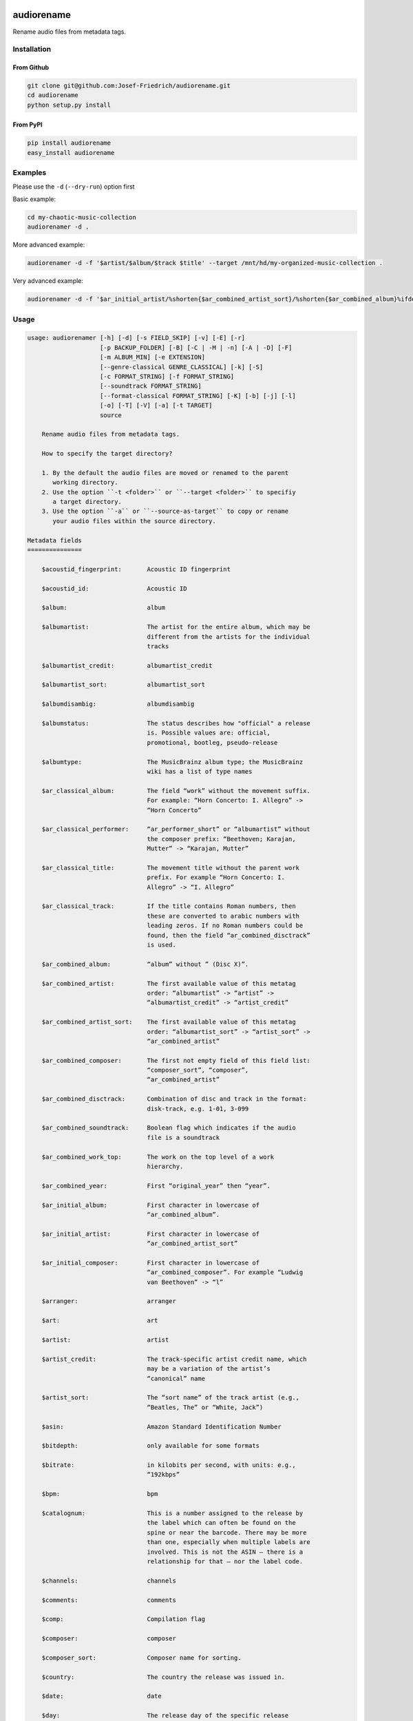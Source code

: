 .. image:: http://img.shields.io/pypi/v/audiorename.svg
    :target: https://pypi.python.org/pypi/audiorename
    :alt: This package on the Python Package Index

.. image:: https://github.com/Josef-Friedrich/audiorename/actions/workflows/main.yml/badge.svg
    :target: https://github.com/Josef-Friedrich/audiorename/actions/workflows/main.yml
    :alt: Tests

.. image:: https://readthedocs.org/projects/audiorename/badge/?version=latest
    :target: https://audiorename.readthedocs.io/en/latest/?badge=latest
    :alt: Documentation Status

***********
audiorename
***********

Rename audio files from metadata tags.

Installation
============

From Github
-----------

.. code:: Shell

    git clone git@github.com:Josef-Friedrich/audiorename.git
    cd audiorename
    python setup.py install

From PyPI
---------

.. code:: Shell

    pip install audiorename
    easy_install audiorename

Examples
========

Please use the ``-d`` (``--dry-run``) option first

Basic example:

.. code:: Shell

    cd my-chaotic-music-collection
    audiorenamer -d .


More advanced example:

.. code:: Shell

    audiorenamer -d -f '$artist/$album/$track $title' --target /mnt/hd/my-organized-music-collection .

Very advanced example:

.. code:: Shell

    audiorenamer -d -f '$ar_initial_artist/%shorten{$ar_combined_artist_sort}/%shorten{$ar_combined_album}%ifdefnotempty{ar_combined_year,_${ar_combined_year}}/${ar_combined_disctrack}_%shorten{$title}' .

Usage
=====

.. code-block:: text

    usage: audiorenamer [-h] [-d] [-s FIELD_SKIP] [-v] [-E] [-r]
                        [-p BACKUP_FOLDER] [-B] [-C | -M | -n] [-A | -D] [-F]
                        [-m ALBUM_MIN] [-e EXTENSION]
                        [--genre-classical GENRE_CLASSICAL] [-k] [-S]
                        [-c FORMAT_STRING] [-f FORMAT_STRING]
                        [--soundtrack FORMAT_STRING]
                        [--format-classical FORMAT_STRING] [-K] [-b] [-j] [-l]
                        [-o] [-T] [-V] [-a] [-t TARGET]
                        source
    
        Rename audio files from metadata tags.
    
        How to specify the target directory?
    
        1. By the default the audio files are moved or renamed to the parent
           working directory.
        2. Use the option ``-t <folder>`` or ``--target <folder>`` to specifiy
           a target directory.
        3. Use the option ``-a`` or ``--source-as-target`` to copy or rename
           your audio files within the source directory.
    
    Metadata fields
    ===============
    
        $acoustid_fingerprint:       Acoustic ID fingerprint
    
        $acoustid_id:                Acoustic ID
    
        $album:                      album
    
        $albumartist:                The artist for the entire album, which may be
                                     different from the artists for the individual
                                     tracks
    
        $albumartist_credit:         albumartist_credit
    
        $albumartist_sort:           albumartist_sort
    
        $albumdisambig:              albumdisambig
    
        $albumstatus:                The status describes how "official" a release
                                     is. Possible values are: official,
                                     promotional, bootleg, pseudo-release
    
        $albumtype:                  The MusicBrainz album type; the MusicBrainz
                                     wiki has a list of type names
    
        $ar_classical_album:         The field “work” without the movement suffix.
                                     For example: “Horn Concerto: I. Allegro” ->
                                     “Horn Concerto”
    
        $ar_classical_performer:     “ar_performer_short” or “albumartist” without
                                     the composer prefix: “Beethoven; Karajan,
                                     Mutter” -> “Karajan, Mutter”
    
        $ar_classical_title:         The movement title without the parent work
                                     prefix. For example “Horn Concerto: I.
                                     Allegro” -> “I. Allegro”
    
        $ar_classical_track:         If the title contains Roman numbers, then
                                     these are converted to arabic numbers with
                                     leading zeros. If no Roman numbers could be
                                     found, then the field “ar_combined_disctrack”
                                     is used.
    
        $ar_combined_album:          “album” without ” (Disc X)”.
    
        $ar_combined_artist:         The first available value of this metatag
                                     order: “albumartist” -> “artist” ->
                                     “albumartist_credit” -> “artist_credit”
    
        $ar_combined_artist_sort:    The first available value of this metatag
                                     order: “albumartist_sort” -> “artist_sort” ->
                                     “ar_combined_artist”
    
        $ar_combined_composer:       The first not empty field of this field list:
                                     “composer_sort”, “composer”,
                                     “ar_combined_artist”
    
        $ar_combined_disctrack:      Combination of disc and track in the format:
                                     disk-track, e.g. 1-01, 3-099
    
        $ar_combined_soundtrack:     Boolean flag which indicates if the audio
                                     file is a soundtrack
    
        $ar_combined_work_top:       The work on the top level of a work
                                     hierarchy.
    
        $ar_combined_year:           First “original_year” then “year”.
    
        $ar_initial_album:           First character in lowercase of
                                     “ar_combined_album”.
    
        $ar_initial_artist:          First character in lowercase of
                                     “ar_combined_artist_sort”
    
        $ar_initial_composer:        First character in lowercase of
                                     “ar_combined_composer”. For example “Ludwig
                                     van Beethoven” -> “l”
    
        $arranger:                   arranger
    
        $art:                        art
    
        $artist:                     artist
    
        $artist_credit:              The track-specific artist credit name, which
                                     may be a variation of the artist’s
                                     “canonical” name
    
        $artist_sort:                The “sort name” of the track artist (e.g.,
                                     “Beatles, The” or “White, Jack”)
    
        $asin:                       Amazon Standard Identification Number
    
        $bitdepth:                   only available for some formats
    
        $bitrate:                    in kilobits per second, with units: e.g.,
                                     “192kbps”
    
        $bpm:                        bpm
    
        $catalognum:                 This is a number assigned to the release by
                                     the label which can often be found on the
                                     spine or near the barcode. There may be more
                                     than one, especially when multiple labels are
                                     involved. This is not the ASIN — there is a
                                     relationship for that — nor the label code.
    
        $channels:                   channels
    
        $comments:                   comments
    
        $comp:                       Compilation flag
    
        $composer:                   composer
    
        $composer_sort:              Composer name for sorting.
    
        $country:                    The country the release was issued in.
    
        $date:                       date
    
        $day:                        The release day of the specific release
    
        $disc:                       disc
    
        $disctitle:                  disctitle
    
        $disctotal:                  disctotal
    
        $encoder:                    encoder
    
        $format:                     e.g., “MP3” or “FLAC”
    
        $genre:                      genre
    
        $genres:                     genres
    
        $grouping:                   grouping
    
        $images:                     images
    
        $initial_key:                initial_key
    
        $label:                      The label which issued the release. There may
                                     be more than one.
    
        $language:                   The language a release’s track list is
                                     written in. The possible values are taken
                                     from the ISO 639-3 standard.
    
        $length:                     in seconds
    
        $lyricist:                   lyricist
    
        $lyrics:                     lyrics
    
        $mb_albumartistid:           MusicBrainz album artist ID
    
        $mb_albumid:                 MusicBrainz album ID
    
        $mb_artistid:                MusicBrainz artist ID
    
        $mb_releasegroupid:          MusicBrainz releasegroup ID
    
        $mb_releasetrackid:          MusicBrainz release track ID
    
        $mb_trackid:                 MusicBrainz track ID
    
        $mb_workhierarchy_ids:       All IDs in the work hierarchy. This field
                                     corresponds to the field `work_hierarchy`.
                                     The top level work ID appears first. As
                                     separator a slash (/) is used.Example:
                                     e208c5f5-5d37-3dfc-ac0b-999f207c9e46 /
                                     5adc213f-700a-4435-9e95-831ed720f348 /
                                     eafec51f-47c5-3c66-8c36-a524246c85f8
    
        $mb_workid:                  MusicBrainz work ID
    
        $media:                      media
    
        $month:                      The release month of the specific release
    
        $original_date:              original_date
    
        $original_day:               The release day of the original version of
                                     the album
    
        $original_month:             The release month of the original version of
                                     the album
    
        $original_year:              The release year of the original version of
                                     the album
    
        $r128_album_gain:            An optional gain for album normalization
    
        $r128_track_gain:            An optional gain for track normalization
    
        $releasegroup_types:         This field collects all items in the
                                     MusicBrainz’ API  related to type: `type`,
                                     `primary-type and `secondary-type-list`. Main
                                     usage of this field is to determine in a
                                     secure manner if the release is a soundtrack.
    
        $rg_album_gain:              rg_album_gain
    
        $rg_album_peak:              rg_album_peak
    
        $rg_track_gain:              rg_track_gain
    
        $rg_track_peak:              rg_track_peak
    
        $samplerate:                 in kilohertz, with units: e.g., “48kHz”
    
        $script:                     The script used to write the release’s track
                                     list. The possible values are taken from the
                                     ISO 15924 standard.
    
        $title:                      The title of a audio file.
    
        $track:                      track
    
        $tracktotal:                 tracktotal
    
        $work:                       The Musicbrainzs’ work entity.
    
        $work_hierarchy:             The hierarchy of works: The top level work
                                     appears first. As separator is this string
                                     used: -->. Example: Die Zauberflöte, K. 620
                                     --> Die Zauberflöte, K. 620: Akt I --> Die
                                     Zauberflöte, K. 620: Act I, Scene II. No. 2
                                     Aria "Was hör ...
    
        $year:                       The release year of the specific release
    
    Functions
    =========
    
        alpha
        -----
    
        %alpha{text}
            This function first ASCIIfies the given text, then all non alphabet
            characters are replaced with whitespaces.
    
        alphanum
        --------
    
        %alphanum{text}
            This function first ASCIIfies the given text, then all non alpanumeric
            characters are replaced with whitespaces.
    
        asciify
        -------
    
        %asciify{text}
            Translate non-ASCII characters to their ASCII equivalents. For
            example, “café” becomes “cafe”. Uses the mapping provided by the
            unidecode module.
    
        delchars
        --------
    
        %delchars{text,chars}
            Delete every single character of “chars“ in “text”.
    
        deldupchars
        -----------
    
        %deldupchars{text,chars}
            Search for duplicate characters and replace with only one occurrance
            of this characters.
    
        first
        -----
    
        %first{text} or %first{text,count,skip} or
        %first{text,count,skip,sep,join}
            Returns the first item, separated by ; . You can use
            %first{text,count,skip}, where count is the number of items (default
            1) and skip is number to skip (default 0). You can also use
            %first{text,count,skip,sep,join} where sep is the separator, like ; or
            / and join is the text to concatenate the items.
    
        if
        --
    
        %if{condition,truetext} or %if{condition,truetext,falsetext}
            If condition is nonempty (or nonzero, if it’s a number), then returns
            the second argument. Otherwise, returns the third argument if
            specified (or nothing if falsetext is left off).
    
        ifdef
        -----
    
        %ifdef{field}, %ifdef{field,text} or %ifdef{field,text,falsetext}
            If field exists, then return truetext or field (default). Otherwise,
            returns falsetext. The field should be entered without $.
    
        ifdefempty
        ----------
    
        %ifdefempty{field,text} or %ifdefempty{field,text,falsetext}
            If field exists and is empty, then return truetext. Otherwise, returns
            falsetext. The field should be entered without $.
    
        ifdefnotempty
        -------------
    
        %ifdefnotempty{field,text} or %ifdefnotempty{field,text,falsetext}
            If field is not empty, then return truetext. Otherwise, returns
            falsetext. The field should be entered without $.
    
        initial
        -------
    
        %initial{text}
            Get the first character of a text in lowercase. The text is converted
            to ASCII. All non word characters are erased.
    
        left
        ----
    
        %left{text,n}
            Return the first “n” characters of “text”.
    
        lower
        -----
    
        %lower{text}
            Convert “text” to lowercase.
    
        nowhitespace
        ------------
    
        %nowhitespace{text,replace}
            Replace all whitespace characters with replace. By default: a dash (-)
            %nowhitespace{$track,_}
    
        num
        ---
    
        %num{number,count}
            Pad decimal number with leading zeros.
            %num{$track,3}
    
        replchars
        ---------
    
        %replchars{text,chars,replace}
            Replace the characters “chars” in “text” with “replace”.
            %replchars{text,ex,-} > t--t
    
        right
        -----
    
        %right{text,n}
            Return the last “n” characters of “text”.
    
        sanitize
        --------
    
        %sanitize{text}
            Delete in most file systems not allowed characters.
    
        shorten
        -------
    
        %shorten{text} or %shorten{text,max_size}
            Shorten “text” on word boundarys.
            %shorten{$title,32}
    
        time
        ----
    
        %time{date_time,format,curformat}
            Return the date and time in any format accepted by strftime. For
            example, to get the year some music was added to your library, use
            %time{$added,%Y}.
    
        title
        -----
    
        %title{text}
            Convert “text” to Title Case.
    
        upper
        -----
    
        %upper{text}
            Convert “text” to UPPERCASE.
    
    positional arguments:
      source                A folder containing audio files or a single audio file
    
    optional arguments:
      -h, --help            show this help message and exit
      -d, --dry-run         Don’t rename or copy the audio files.
      -s FIELD_SKIP, --field-skip FIELD_SKIP
                            Skip renaming if field is empty.
      -v, --version         show program's version number and exit
    
    metadata actions:
      -E, --enrich-metadata
                            Fetch the tag fields “work” and “mb_workid” from
                            Musicbrainz and save this fields into the audio file.
                            The audio file must have the tag field “mb_trackid”.
                            The give audio file is not renamed.
      -r, --remap-classical
    
    rename:
      -p BACKUP_FOLDER, --backup-folder BACKUP_FOLDER
                            Folder to store the backup files in.
      -B, --best-format     Use the best format. This option only takes effect if
                            the target file already exists. `audiorename` now
                            checks the qualtity of the two audio files (source and
                            target). The tool first examines the format. For
                            example a FLAC file wins over a MP3 file. Then
                            `audiorename` checks the bitrate.
    
    rename move actions:
      -C, --copy            Copy files instead of rename / move.
      -M, --move            Move / rename a file. This is the default action. The
                            option can be omitted.
      -n, --no-rename       Don’t rename, move, copy or perform a dry run. Do
                            nothing.
    
    rename cleaning actions:
      The cleaning actions are only executed if the target file already exists.
    
      -A, --backup          Backup the audio files instead of deleting them. The
                            backup directory can be specified with the --backup-
                            folder option.
      -D, --delete          Delete the audio files instead of creating a backup.
    
    filters:
      -F, --album-complete  Rename only complete albums
      -m ALBUM_MIN, --album-min ALBUM_MIN
                            Rename only albums containing at least X files.
      -e EXTENSION, --extension EXTENSION
                            Extensions to rename
      --genre-classical GENRE_CLASSICAL
                            List of genres to be classical
    
    formats:
      -k, --classical       Use the default format for classical music. If you use
                            this option, both parameters (--format and
                            --compilation) have no effect. Classical music is
                            sorted by the lastname of the composer.
      -S, --shell-friendly  Rename audio files “shell friendly”, this means
                            without whitespaces, parentheses etc.
    
    format strings:
      -c FORMAT_STRING, --compilation FORMAT_STRING
                            Format string for compilations. Use metadata fields
                            and functions to build the format string.
      -f FORMAT_STRING, --format FORMAT_STRING
                            The default format string for audio files that are not
                            compilations or compilations. Use metadata fields and
                            functions to build the format string.
      --soundtrack FORMAT_STRING
                            Format string for a soundtrack audio file. Use
                            metadata fields and functions to build the format
                            string.
      --format-classical FORMAT_STRING
                            Format string for classical audio file. Use metadata
                            fields and functions to build the format string.
    
    output:
      -K, --color           Colorize the standard output of the program with ANSI
                            colors.
      -b, --debug           Print debug informations about the single metadata
                            fields.
      -j, --job-info        Display informations about the current job. This
                            informations are printted out before any actions on
                            the audio files are executed.
      -l, --mb-track-listing
                            Print track listing for Musicbrainz website: Format:
                            track. title (duration), e. g.: 1. He, Zigeuner (1:31)
                            2. Hochgetürmte Rimaflut (1:21)
      -o, --one-line        Display the rename / copy action status on one line
                            instead of two.
      -T, --stats           Show statistics at the end of the execution.
      -V, --verbose         Make the command line output more verbose.
    
    target:
      -a, --source-as-target
                            Use specified source folder as target directory
      -t TARGET, --target TARGET
                            Target directory

Development
===========

Test
----

::

    pyenv local 3.6.13 3.7.10 3.9.2
    tox

Run a single test

::

    tox -e py38 -- test/test_audiofile.py:TestUnicodeUnittest.test_rename


Publish a new version
---------------------

::

    git tag 1.1.1
    git push --tags
    python setup.py sdist upload


Package documentation
---------------------

The package documentation is hosted on
`readthedocs <http://audiorename.readthedocs.io>`_.

Generate the package documentation:

::

    python setup.py build_sphinx
